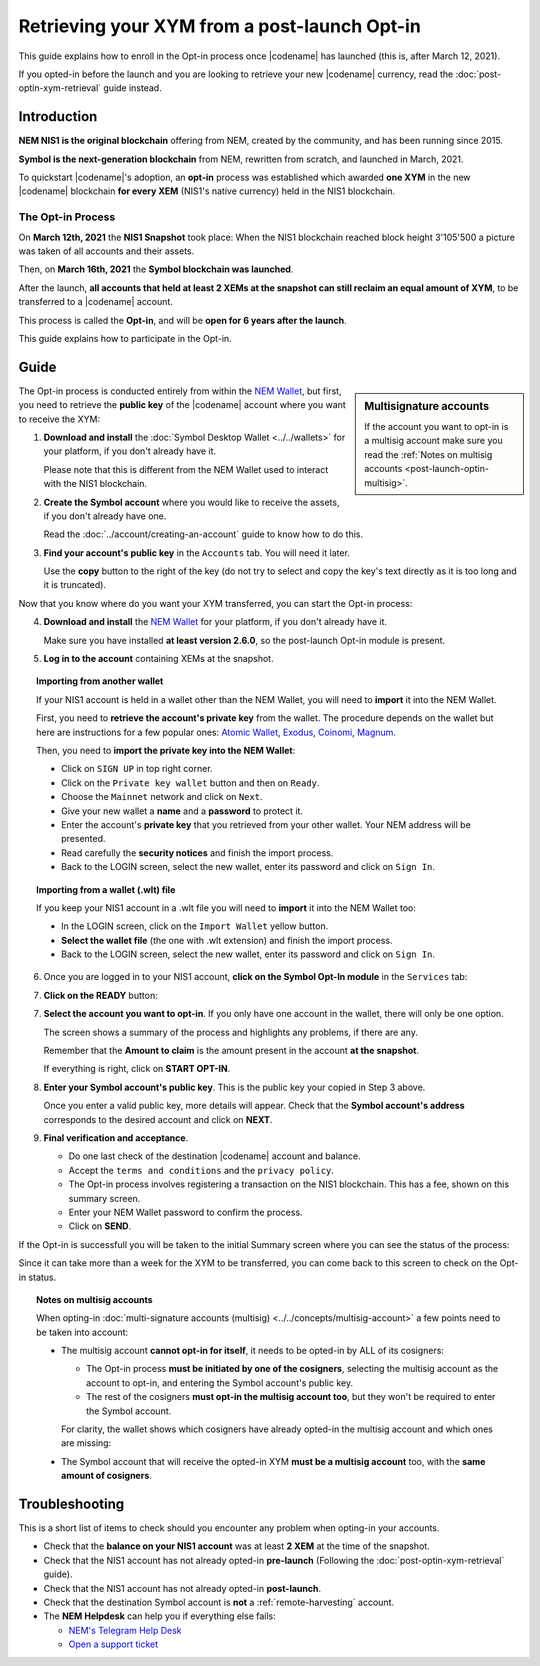.. post:: 27 Apr, 2021
    :tags: wallet
    :excerpt: 1
    :nocomments:

#############################################
Retrieving your XYM from a post-launch Opt-in
#############################################

This guide explains how to enroll in the Opt-in process once |codename| has launched (this is, after March 12, 2021).

If you opted-in before the launch and you are looking to retrieve your new |codename| currency, read the :doc:`post-optin-xym-retrieval` guide instead.

************
Introduction
************

**NEM NIS1 is the original blockchain** offering from NEM, created by the community, and has been running since 2015.

**Symbol is the next-generation blockchain** from NEM, rewritten from scratch, and launched in March, 2021.

To quickstart |codename|'s adoption, an **opt-in** process was established which awarded **one XYM** in the new |codename| blockchain **for every XEM** (NIS1's native currency) held in the NIS1 blockchain.

The Opt-in Process
==================

On **March 12th, 2021** the **NIS1 Snapshot** took place: When the NIS1 blockchain reached block height 3'105'500 a picture was taken of all accounts and their assets.

Then, on **March 16th, 2021** the **Symbol blockchain was launched**.

After the launch, **all accounts that held at least 2 XEMs at the snapshot can still reclaim an equal amount of XYM**, to be transferred to a |codename| account.

This process is called the **Opt-in**, and will be **open for 6 years after the launch**.

This guide explains how to participate in the Opt-in.

*****
Guide
*****

.. sidebar:: Multisignature accounts

   If the account you want to opt-in is a multisig account make sure you read the :ref:`Notes on multisig accounts <post-launch-optin-multisig>`.

The Opt-in process is conducted entirely from within the `NEM Wallet <https://nemplatform.com/wallets/#desktop>`__, but first, you need to retrieve the **public key** of the |codename| account where you want to receive the XYM:

1. **Download and install** the :doc:`Symbol Desktop Wallet <../../wallets>` for your platform, if you don't already have it.

   Please note that this is different from the NEM Wallet used to interact with the NIS1 blockchain.

2. **Create the Symbol account** where you would like to receive the assets, if you don't already have one.

   Read the :doc:`../account/creating-an-account` guide to know how to do this.

3. **Find your account's public key** in the ``Accounts`` tab. You will need it later.

   .. image:: /resources/images/screenshots/post-launch-optin-1.png
       :align: center
       :width: 50%
       :class: with-shadow
       :target: /_images/post-launch-optin-1.png

   Use the **copy** button to the right of the key (do not try to select and copy the key's text directly as it is too long and it is truncated).

Now that you know where do you want your XYM transferred, you can start the Opt-in process:

4. **Download and install** the `NEM Wallet <https://nemplatform.com/wallets/#desktop>`__ for your platform, if you don't already have it.

   Make sure you have installed **at least version 2.6.0**, so the post-launch Opt-in module is present.

   .. image:: /resources/images/screenshots/post-launch-optin-2.png
       :align: center
       :width: 50%
       :class: with-shadow
       :target: /_images/post-launch-optin-2.png

5. **Log in to the account** containing XEMs at the snapshot.

   .. image:: /resources/images/screenshots/post-launch-optin-3.png
       :align: center
       :width: 50%
       :class: with-shadow
       :target: /_images/post-launch-optin-3.png

.. topic:: Importing from another wallet

   If your NIS1 account is held in a wallet other than the NEM Wallet, you will need to **import** it into the NEM Wallet.

   First, you need to **retrieve the account's private key** from the wallet. The procedure depends on the wallet but here are instructions for a few popular ones:
   `Atomic Wallet <https://support.atomicwallet.io/article/19-how-to-view-your-private-keys-backup-phrase>`__,
   `Exodus <https://support.exodus.com/article/86-how-can-i-view-my-private-keys>`__,
   `Coinomi <https://coinomi.freshdesk.com/support/solutions/articles/29000009717-what-is-the-recovery-tool-and-how-do-i-export-my-private-keys->`__,
   `Magnum <https://davecube-com.medium.com/how-to-extract-the-private-key-from-your-magnum-wallet-95453dccacd4>`__.

   Then, you need to **import the private key into the NEM Wallet**:

   - Click on ``SIGN UP`` in top right corner.
   - Click on the ``Private key wallet`` button and then on ``Ready``.
   - Choose the ``Mainnet`` network and click on ``Next``.
   - Give your new wallet a **name** and a **password** to protect it.
   - Enter the account's **private key** that you retrieved from your other wallet. Your NEM address will be presented.
   - Read carefully the **security notices** and finish the import process.
   - Back to the LOGIN screen, select the new wallet, enter its password and click on ``Sign In``.

.. topic:: Importing from a wallet (.wlt) file

   If you keep your NIS1 account in a .wlt file you will need to **import** it into the NEM Wallet too:

   - In the LOGIN screen, click on the ``Import Wallet`` yellow button.
   - **Select the wallet file** (the one with .wlt extension) and finish the import process.
   - Back to the LOGIN screen, select the new wallet, enter its password and click on ``Sign In``.

6. Once you are logged in to your NIS1 account, **click on the Symbol Opt-In module** in the ``Services`` tab:

   .. image:: /resources/images/screenshots/post-launch-optin-4.png
       :align: center
       :width: 50%
       :class: with-shadow
       :target: /_images/post-launch-optin-4.png

7. **Click on the READY** button:

   .. image:: /resources/images/screenshots/post-launch-optin-5.png
       :align: center
       :width: 50%
       :class: with-shadow
       :target: /_images/post-launch-optin-5.png

7. **Select the account you want to opt-in**. If you only have one account in the wallet, there will only be one option.

   .. image:: /resources/images/screenshots/post-launch-optin-6.png
       :align: center
       :width: 50%
       :class: with-shadow
       :target: /_images/post-launch-optin-6.png

   The screen shows a summary of the process and highlights any problems, if there are any.

   Remember that the **Amount to claim** is the amount present in the account **at the snapshot**.

   If everything is right, click on **START OPT-IN**.

8. **Enter your Symbol account's public key**. This is the public key your copied in Step 3 above.

   .. image:: /resources/images/screenshots/post-launch-optin-7.png
       :align: center
       :width: 50%
       :class: with-shadow
       :target: /_images/post-launch-optin-7.png

   Once you enter a valid public key, more details will appear. Check that the **Symbol account's address** corresponds to the desired account and click on **NEXT**.

9. **Final verification and acceptance**.

   .. image:: /resources/images/screenshots/post-launch-optin-8.png
       :align: center
       :width: 50%
       :class: with-shadow
       :target: /_images/post-launch-optin-8.png

   - Do one last check of the destination |codename| account and balance.
   - Accept the ``terms and conditions`` and the ``privacy policy``.
   - The Opt-in process involves registering a transaction on the NIS1 blockchain. This has a fee, shown on this summary screen.
   - Enter your NEM Wallet password to confirm the process.
   - Click on **SEND**.

If the Opt-in is successfull you will be taken to the initial Summary screen where you can see the status of the process:

.. image:: /resources/images/screenshots/post-launch-optin-9.png
    :align: center
    :width: 50%
    :class: with-shadow
    :target: /_images/post-launch-optin-9.png

Since it can take more than a week for the XYM to be transferred, you can come back to this screen to check on the Opt-in status.

.. _post-launch-optin-multisig:

.. topic:: Notes on multisig accounts

   When opting-in :doc:`multi-signature accounts (multisig) <../../concepts/multisig-account>` a few points need to be taken into account:

   - The multisig account **cannot opt-in for itself**, it needs to be opted-in by ALL of its cosigners:

     - The Opt-in process **must be initiated by one of the cosigners**, selecting the multisig account as the account to opt-in, and entering the Symbol account's public key.
     - The rest of the cosigners **must opt-in the multisig account too**, but they won't be required to enter the Symbol account.

     For clarity, the wallet shows which cosigners have already opted-in the multisig account and which ones are missing:

     .. image:: /resources/images/screenshots/post-launch-optin-10.png
         :align: center
         :width: 50%
         :class: with-shadow
         :target: /_images/post-launch-optin-10.png

   - The Symbol account that will receive the opted-in XYM **must be a multisig account** too, with the **same amount of cosigners**.

***************
Troubleshooting
***************

This is a short list of items to check should you encounter any problem when opting-in your accounts.

- Check that the **balance on your NIS1 account** was at least **2 XEM** at the time of the snapshot.

- Check that the NIS1 account has not already opted-in **pre-launch** (Following the :doc:`post-optin-xym-retrieval` guide).

- Check that the NIS1 account has not already opted-in **post-launch**.

- Check that the destination Symbol account is **not** a :ref:`remote-harvesting` account.

- The **NEM Helpdesk** can help you if everything else fails:

  - `NEM's Telegram Help Desk <https://t.me/nemhelpdesk>`__
  - `Open a support ticket <https://support.nemgroup.io/hc/en-us/requests/new>`__

